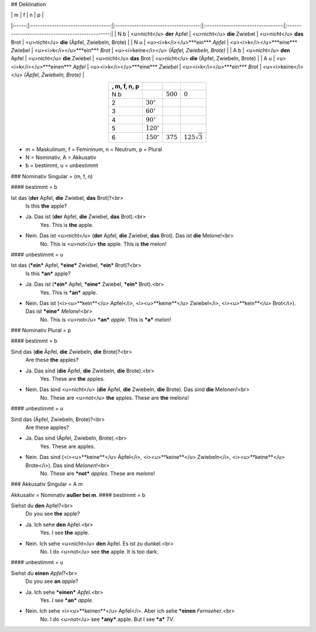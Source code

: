 ## Deklination

|       |                  m                 |                       f              |                     n             |                      p                           |
|:-----:|:----------------------------------:|:------------------------------------:|:---------------------------------:|:------------------------------------------------:|
|  N b  | <u>nicht</u> **der** Apfel         |    <u>nicht</u> **die** Zwiebel      |      <u>nicht</u> **das** Brot    |   <u>nicht</u> **die** (Äpfel, Zwiebeln, Brote)  |
|  N u  | <u><i>k</i></u>***ein*** *Apfel*   | <u><i>k</i></u>***eine*** *Zwiebel*  | <u><i>k</i></u>***ein*** *Brot*   | <u><i>keine</i></u> *(Äpfel, Zwiebeln, Brote)*   |
|  A b  |   <u>nicht</u> **den**       Apfel |    <u>nicht</u> **die**  Zwiebel     |   <u>nicht</u> **das**       Brot |    <u>nicht</u> **die** (Äpfel, Zwiebeln, Brote) |
|  A u  | <u><i>k</i></u>***einen*** *Apfel* |  <u><i>k</i></u>***eine*** *Zwiebel* | <u><i>k</i></u>***ein***  *Brot*  |   <u><i>keine</i></u> *(Äpfel, Zwiebeln, Brote)* |


.. csv-table::
   :header: , m, f, n, p
   :delim: &
   :align: center

   N b &     & :math:`500` & :math:`0`
   2 & :math:`30^\circ`   &             &
   3 & :math:`60^\circ`   &             &
   4 & :math:`90^\circ`   &             &
   5 & :math:`120^\circ`  &             &
   6 & :math:`150^\circ`  & :math:`375` & :math:`125 \sqrt 3`
   

* m = Maskulinum, f = Femininum, n = Neutrum, p = Plural
* N = Nominativ, A = Akkusativ
* b = bestimmt, u = unbestimmt

### Nominativ Singular = (m, f, n)

#### bestimmt = b

Ist das (**der** Apfel, **die** Zwiebel, **das** Brot)?<br>
    Is this **the** apple?

- Ja. Das ist (**der** Apfel, **die** Zwiebel, **das** Brot).<br>
    Yes. This is **the** apple.
- Nein. Das ist <u>nicht</u> (**der** Apfel, **die** Zwiebel, **das** Brot). Das ist **die** Melone!<br>
    No. This is <u>not</u> **the** apple. This is **the** melon!

#### unbestimmt = u

Ist das (***ein*** Apfel, ***eine*** Zwiebel, ***ein*** Brot)?<br>
    Is this ***an*** apple?

- Ja. Das ist (***ein*** Apfel, ***eine*** Zwiebel, ***ein*** Brot).<br>
    Yes. This is ***an*** apple.
- Nein. Das ist (<i><u>**kein**</u> Apfel</i>, <i><u>**keine**</u> Zwiebel</i>, <i><u>**kein**</u> Brot</i>). Das ist ***eine*** *Melone*!<br>
    No. This is <u>not</u> ***an*** *apple*. This is ***a*** *melon*!

### Nominativ Plural = p

#### bestimmt = b

Sind das (**die** Äpfel, **die** Zwiebeln, **die** Brote)?<br>
    Are these **the** apples?

- Ja. Das sind (**die** Äpfel, **die** Zwiebeln, **die** Brote).<br>
    Yes. These are **the** apples.
- Nein. Das sind <u>nicht</u> (**die** Äpfel, **die** Zwiebeln, **die** Brote). Das sind **die** Melonen!<br>
    No. These are <u>not</u> **the** apples. These are **the** melons!

#### unbestimmt = u 

Sind das (Äpfel, Zwiebeln, Brote)?<br>
    Are these apples?

- Ja. Das sind (Äpfel, Zwiebeln, Brote).<br>
    Yes. These are apples.
- Nein. Das sind (<i><u>**keine**</u> Äpfel</i>, <i><u>**keine**</u> Zwiebeln</i>, <i><u>**keine**</u> Brote</i>). Das sind *Melonen*!<br>
    No. These are ***not*** *apples*. These are *melons*!

### Akkusativ Singular = A m

Akkusativ = Nominativ **außer bei m**.
#### bestimmt = b

Siehst du **den** Apfel?<br>
    Do you see **the** apple?

- Ja. Ich sehe **den** Apfel.<br>
    Yes. I see **the** apple.

- Nein. Ich sehe <u>nicht</u> **den** Apfel. Es ist zu dunkel.<br>
    No. I do <u>not</u> see **the** apple. It is too dark.

#### unbestimmt = u

Siehst du **einen** *Apfel*?<br>
    Do you see **an** *apple*?

- Ja. Ich sehe ***einen*** *Apfel*.<br>
    Yes. I see ***an*** *apple*.
- Nein. Ich sehe <i><u>**keinen**</u> Apfel</i>. Aber ich sehe ***einen** *Fernseher*.<br>
    No. I do <u>not</u> see ***any*** apple. But I see ***a*** *TV*.

